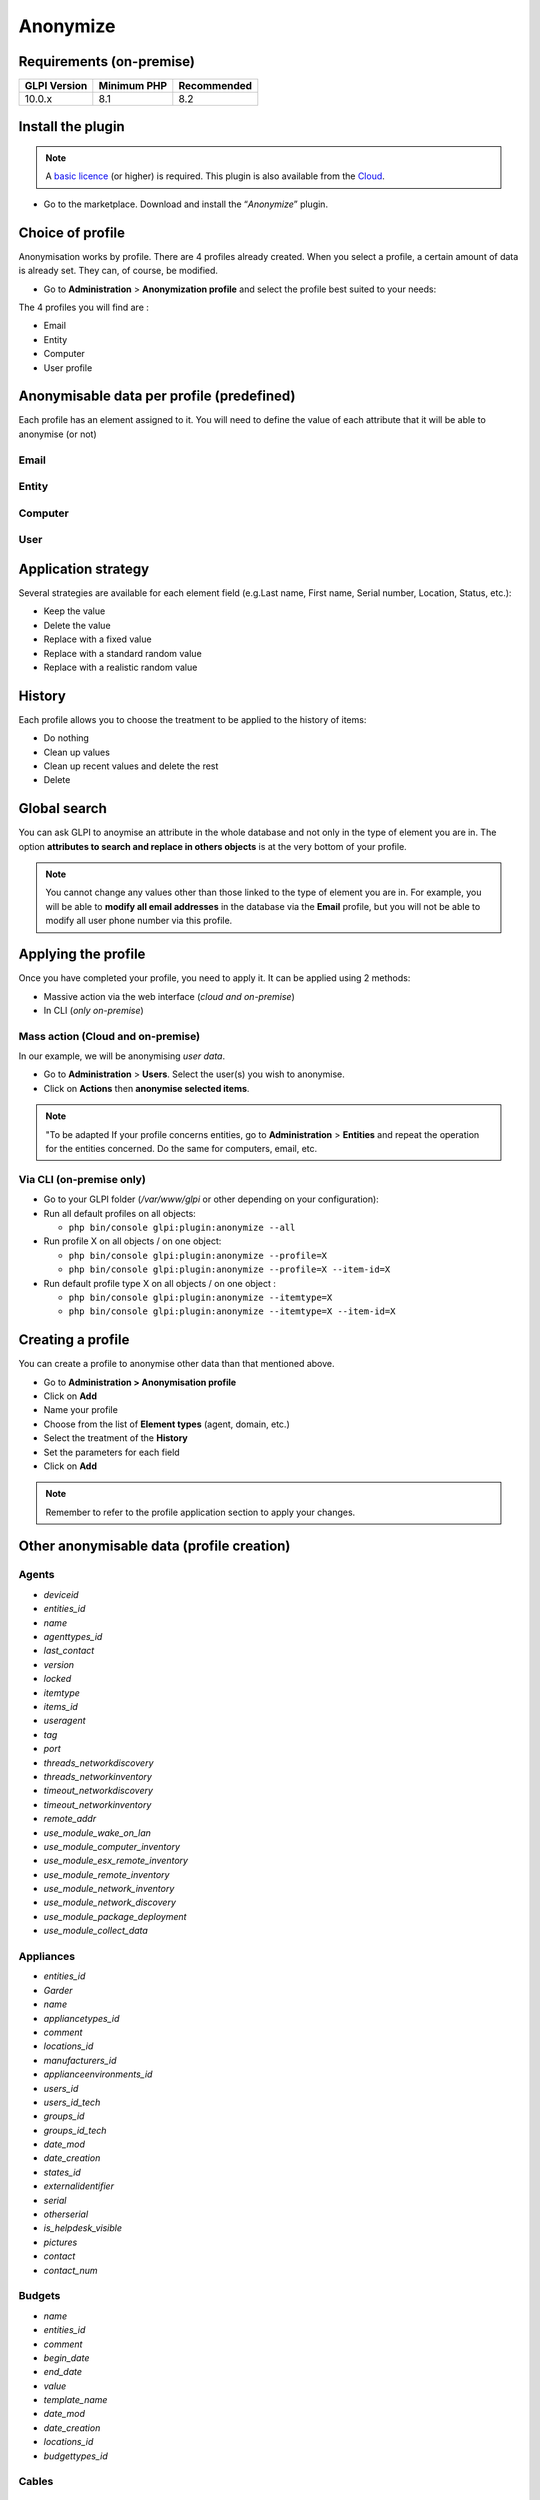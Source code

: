 Anonymize
=========

Requirements (on-premise)
-------------------------

============ =========== ===========
GLPI Version Minimum PHP Recommended
============ =========== ===========
10.0.x       8.1         8.2
============ =========== ===========

Install the plugin
------------------

.. Note::
   A `basic licence <https://services.glpi-network.com/#offers>`__ (or higher) is required. This plugin is also available from the `Cloud <https://glpi-network.cloud/fr/>`__.

-  Go to the marketplace. Download and install the “`Anonymize`”   plugin.

.. figure:: images/Anonymize-1.png
   :alt: Install the plugin

Choice of profile
-----------------

Anonymisation works by profile. There are 4 profiles already created.
When you select a profile, a certain amount of data is already set. They can, of course, be modified.

-  Go to **Administration** > **Anonymization profile** and select the profile best suited to your needs:

The 4 profiles you will find are :

-  Email
-  Entity
-  Computer
-  User profile

.. figure:: images/Anonymize-2.png
   :alt: Profiles

Anonymisable data per profile (predefined)
------------------------------------------

Each profile has an element assigned to it. You will need to define the value of each attribute that it will be able to anonymise (or not)

.. figure:: images/Anonymize-3.png
   :alt:

Email
~~~~~

.. collapse:: List of data

   - `users_id`
   - `is_default`
   - `email`

Entity
~~~~~~

.. collapse:: List of data

   - `name`
   - `entities_id`
   - `comment`
   - `level`
   - `sons_cache`
   - `ancestors_cache`
   - `address`
   - `postcode`
   - `town`
   - `state`
   - `country`
   - `website`
   - `phonenumber`
   - `fax`
   - `email`
   - `admin_email`
   - `admin_email_name`
   - `from_email`
   - `from_email_name`
   - `noreply_email`
   - `noreply_email_name`
   - `replyto_email`
   - `replyto_email_name`
   - `notification_subject_tag`
   - `ldap_dn`
   - `tag`
   - `authldaps_id`
   - `mail_domain`
   - `entity_ldapfilter`
   - `mailing_signature`
   - `cartridges_alert_repeat`
   - `consumables_alert_repeat`
   - `use_licenses_alert`
   - `send_licenses_alert_before_delay`
   - `use_certificates_alert`
   - `send_certificates_alert_before_delay`
   - `certificates_alert_repeat_interval`
   - `use_contracts_alert`
   - `send_contracts_alert_before_delay`
   - `use_infocoms_alert`
   - `send_infocoms_alert_before_delay`
   - `use_reservations_alert`
   - `use_domains_alert`
   - `send_domains_alert_close_expiries_delay`
   - `send_domains_alert_expired_delay`
   - `autoclose_delay`
   - `autopurge_delay`
   - `notclosed_delay`
   - `calendars_strategy`
   - `calendars_id`
   - `auto_assign_mode`
   - `tickettype`
   - `max_closedate`
   - `inquest_config`
   - `inquest_rate`
   - `inquest_delay`
   - `inquest_URL`
   - `autofill_warranty_date`
   - `autofill_use_date`
   - `autofill_buy_date`
   - `autofill_delivery_date`
   - `autofill_order_date`
   - `tickettemplates_strategy`
   - `tickettemplates_id`
   - `changetemplates_strategy`
   - `changetemplates_id`
   - `problemtemplates_strategy`
   - `problemtemplates_id`
   - `entities_strategy_software`
   - `entities_id_software`
   - `default_contract_alert`
   - `default_infocom_alert`
   - `default_cartridges_alarm_threshold`
   - `default_consumables_alarm_threshold`
   - `delay_send_emails`
   - `is_notif_enable_default`
   - `inquest_duration`
   - `date_mod`
   - `date_creation`
   - `autofill_decommission_date`
   - `suppliers_as_private`
   - `anonymize_support_agents`
   - `display_users_initials`
   - `contracts_strategy_default`
   - `contracts_id_default`
   - `enable_custom_css`
   - `custom_css_code`
   - `latitude`
   - `longitude`
   - `altitude`
   - `transfers_strategy`
   - `transfers_id`
   - `agent_base_url`

Computer
~~~~~~~~

.. collapse:: List of data

   - `entities_id`
   - `name`
   - `serial`
   - `otherserial`
   - `contact`
   - `contact_num`
   - `users_id_tech`
   - `groups_id_tech`
   - `comment`
   - `date_mod`
   - `autoupdatesystems_id`
   - `locations_id`
   - `networks_id`
   - `computermodels_id`
   - `computertypes_id`
   - `template_name`
   - `manufacturers_id`
   - `users_id`
   - `groups_id`
   - `states_id`
   - `ticket_tco`
   - `uuid`
   - `date_creation`
   - `last_inventory_update`
   - `last_boot`

User
~~~~

.. collapse:: List of data

   - `name`
   - `password`
   - `password_last_update`
   - `phone`
   - `phone2`
   - `mobile`
   - `realname`
   - `firstname`
   - `locations_id`
   - `language`
   - `use_mode`
   - `is_active`
   - `comment`
   - `auths_id`
   - `authtype`
   - `last_login`
   - `date_mod`
   - `date_sync`
   - `profiles_id`
   - `entities_id`
   - `usertitles_id`
   - `usercategories_id`
   - `password_forget_token`
   - `password_forget_token_date`
   - `user_dn`
   - `personal_token`
   - `personal_token_date`
   - `api_token`
   - `api_token_date`
   - `cookie_token`
   - `cookie_token_date`
   - `isd_ldap`
   - `picture`
   - `begin_date`
   - `end_date`
   - `page_layout`
   - `fold_menu`
   - `fold_search`
   - `savedsearches_pinned`
   - `timeline_order`
   - `itil_layout`
   - `richtext_layout`
   - `date_creation`
   - `groups_id`
   - `users_id_supervisor`
   - `timezone`
   - `default_central_tab`
   - `nickname`
   - `timeline_action_btn_layout`
   - `timeline_date_format`
   - `use_flat_dropdowntree_on_search_result`

Application strategy
--------------------

Several strategies are available for each element field (e.g.Last name, First name, Serial number, Location, Status, etc.):

-  Keep the value
-  Delete the value
-  Replace with a fixed value
-  Replace with a standard random value
-  Replace with a realistic random value

History
-------

Each profile allows you to choose the treatment to be applied to the
history of items:

-  Do nothing
-  Clean up values
-  Clean up recent values and delete the rest
-  Delete

Global search
-------------

You can ask GLPI to anoymise an attribute in the whole database and not only in the type of element you are in. The option **attributes to search and replace in others objects** is at the very bottom of your profile.

.. figure:: images/Anonymize-4.png
   :alt:

.. Note::
   You cannot change any values other than those linked to the type of element you are in. For example, you will be able to **modify all email addresses** in the database via the **Email** profile, but you will not be able to modify all user phone number via this profile.

Applying the profile
--------------------

Once you have completed your profile, you need to apply it. It can be
applied using 2 methods:

-  Massive action via the web interface (*cloud and on-premise*)
-  In CLI (*only on-premise*)

Mass action (Cloud and on-premise)
~~~~~~~~~~~~~~~~~~~~~~~~~~~~~~~~~~

In our example, we will be anonymising `user data`.

-  Go to **Administration** > **Users**. Select the user(s) you wish to anonymise.
-  Click on **Actions** then **anonymise selected items**.

.. figure:: images/Anonymize-5.gif
   :alt:


.. Note::
   "To be adapted If your profile concerns entities, go to **Administration** > **Entities** and repeat the operation for the entities concerned. Do the same for computers, email, etc.

Via CLI (on-premise only)
~~~~~~~~~~~~~~~~~~~~~~~~~

-  Go to your GLPI folder (`/var/www/glpi` or other depending on your configuration):

-  Run all default profiles on all objects:

   -  ``php bin/console glpi:plugin:anonymize --all``

-  Run profile X on all objects / on one object:

   -  ``php bin/console glpi:plugin:anonymize --profile=X``
   -  ``php bin/console glpi:plugin:anonymize --profile=X --item-id=X``

-  Run default profile type X on all objects / on one object :

   -  ``php bin/console glpi:plugin:anonymize --itemtype=X``
   -  ``php bin/console glpi:plugin:anonymize --itemtype=X --item-id=X``

Creating a profile
------------------

You can create a profile to anonymise other data than that mentioned
above.

-  Go to **Administration > Anonymisation profile**
-  Click on **Add**
-  Name your profile
-  Choose from the list of **Element types** (agent, domain, etc.)
-  Select the treatment of the **History**
-  Set the parameters for each field
-  Click on **Add**

.. Note::
   Remember to refer to the profile application section to apply your changes.

Other anonymisable data (profile creation)
------------------------------------------

Agents
~~~~~~

- `deviceid`
- `entities_id`
- `name`
- `agenttypes_id`
- `last_contact`
- `version`
- `locked`
- `itemtype`
- `items_id`
- `useragent`
- `tag`
- `port`
- `threads_networkdiscovery`
- `threads_networkinventory`
- `timeout_networkdiscovery`
- `timeout_networkinventory`
- `remote_addr`
- `use_module_wake_on_lan`
- `use_module_computer_inventory`
- `use_module_esx_remote_inventory`
- `use_module_remote_inventory`
- `use_module_network_inventory`
- `use_module_network_discovery`
- `use_module_package_deployment`
- `use_module_collect_data`

Appliances
~~~~~~~~~~

- `entities_id`
- `Garder`
- `name`
- `appliancetypes_id`
- `comment`
- `locations_id`
- `manufacturers_id`
- `applianceenvironments_id`
- `users_id`
- `users_id_tech`
- `groups_id`
- `groups_id_tech`
- `date_mod`
- `date_creation`
- `states_id`
- `externalidentifier`
- `serial`
- `otherserial`
- `is_helpdesk_visible`
- `pictures`
- `contact`
- `contact_num`

Budgets
~~~~~~~

- `name`
- `entities_id`
- `comment`
- `begin_date`
- `end_date`
- `value`
- `template_name`
- `date_mod`
- `date_creation`
- `locations_id`
- `budgettypes_id`

Cables
~~~~~~

- `name`
- `entities_id`
- `itemtype_endpoint_a`
- `itemtype_endpoint_b`
- `items_id_endpoint_a`
- `items_id_endpoint_b`
- `socketmodels_id_endpoint_a`
- `socketmodels_id_endpoint_b`
- `sockets_id_endpoint_a`
- `sockets_id_endpoint_b`
- `cablestrands_id`
- `color`
- `otherserial`
- `states_id`
- `users_id_tech`
- `cabletypes_id`
- `comment`
- `date_mod`
- `date_creation`

Changes
~~~~~~~

- `name`
- `entities_id`
- `status`
- `content`
- `date_mod`
- `date`
- `solvedate`
- `closedate`
- `time_to_resolve`
- `users_id_recipient`
- `users_id_lastupdater`
- `urgency`
- `impact`
- `priority`
- `itilcategories_id`
- `impactcontent`
- `controlistcontent`
- `rolloutplancontent`
- `backoutplancontent`
- `checklistcontent`
- `global_validation`
- `validation_percent`
- `actiontime`
- `begin_waiting_date`
- `waiting_duration`
- `close_delay_stat`
- `solve_delay_stat`
- `date_creation`
- `locations_id`

Certificates
~~~~~~~~~~~~

- `name`
- `serial`
- `otherserial`
- `entities_id`
- `comment`
- `template_name`
- `certificatetypes_id`
- `dns_name`
- `dns_suffix`
- `users_id_tech`
- `groups_id_tech`
- `locations_id`
- `manufacturers_id`
- `contact`
- `contact_num`
- `users_id`
- `groups_id`
- `is_autosign`
- `date_expiration`
- `states_id`
- `command`
- `certificate_request`
- `certificate_item`

- `date_creation`
- `date_mod`

Clusters
~~~~~~~~

- `entities_id`
- `name`
- `uuid`
- `version`
- `users_id_tech`
- `groups_id_tech`
- `states_id`
- `comment`
- `clustertypes_id`
- `autoupdatesystems_id`
- `date_mod`
- `date_creation`

Contacts
~~~~~~~~

- `name`
- `firstname`
- `phone`
- `phone2`
- `mobile`
- `fax`
- `email`
- `contacttypes_id`
- `comment`
- `usertitles_id`
- `address`
- `postcode`
- `town`
- `state`
- `country`
- `date_mod`
- `date_creation`
- `pictures`

Databbaes
~~~~~~~~~

- `entities_id`
- `name`
- `size`
- `databaseinstances_id`
- `is_onbackup`
- `is_active`
- `date_creation`
- `date_mod`
- `date_update`
- `date_lastbackup`

Data centers
~~~~~~~~~~~~

- `name`
- `entities_id`
- `locations_id`
- `date_mod`
- `date_creation`
- `pictures`

Server rooms
~~~~~~~~~~~~

- `name`
- `entities_id`
- `locations_id`
- `vis_cols`
- `vis_rows`
- `blueprint`
- `datacenters_id`
- `date_mod`
- `date_creation`

Documents
~~~~~~~~~

- `name`
- `filename`
- `filepath`
- `documentcategories_id`
- `mime`
- `date_mod`
- `comment`
- `link`
- `users_id`
- `tickets_id`
- `sha1sum`
- `is_blacklisted`
- `tag`
- `date_creation`

Domains
~~~~~~~

- `name`
- `entities_id`
- `domaintypes_id`
- `date_expiration`
- `date_domaincreation`
- `users_id_tech`
- `groups_id_tech`
- `comment`
- `template_name`
- `is_active`
- `date_mod`
- `date_creation`

Enclosures
~~~~~~~~~~

- `name`
- `entities_id`
- `locations_id`
- `serial`
- `otherserial`
- `enclosuremodels_id`
- `users_id_tech`
- `groups_id_tech`
- `template_name`
- `orientation`
- `power_supplies`
- `states_id`
- `comment`
- `manufacturers_id`
- `date_mod`
- `date_creation`

Groups
~~~~~~

- `entities_id`
- `name`
- `comment`
- `ldap_field`
- `ldap_value`
- `ldap_group_dn`
- `date_mod`
- `groups_id`
- `level`
- `ancestors_cache`
- `sons_cache`
- `is_requester`
- `is_watcher`
- `is_assign`
- `is_task`
- `is_notify`
- `is_itemgroup`
- `is_usergroup`
- `is_manager`
- `date_creation`

Knowledge base
~~~~~~~~~~~~~~

- `name`
- `answer`
- `is_faq`
- `users_id`
- `view`
- `date_creation`
- `date_mod`
- `begin_date`
- `end_date`

ITIL Categories
~~~~~~~~~~~~~~~

- `entities_id`
- `itilcategories_id`
- `name`
- `comment`
- `level`
- `knowbaseitemcategories_id`
- `users_id`
- `groups_id`
- `code`
- `ancestors_cache`
- `sons_cache`
- `is_helpdeskvisible`
- `tickettemplates_id_incident`
- `tickettemplates_id_demand`
- `changetemplates_id`
- `problemtemplates_id`
- `is_incident`
- `is_request`
- `is_problem`
- `is_change`
- `date_mod`
- `date_creation`

Followups
~~~~~~~~~

- `itemtype`
- `items_id`
- `date`
- `users_id`
- `users_id_editor`
- `content`
- `is_private`
- `requesttypes_id`
- `date_mod`
- `date_creation`
- `timeline_position`
- `sourceitems_id`
- `sourceof_items_id`

Followups templates
~~~~~~~~~~~~~~~~~~~

- `date_creation`
- `date_mod`
- `entities_id`
- `name`
- `content`
- `requesttypes_id`
- `is_private`
- `comment`

Solutions
~~~~~~~~~

- `itemtype`
- `Keep`
- `items_id`
- `solutiontypes_id`
- `solutiontype_name`
- `content`
- `date_creation`
- `date_mod`
- `date_approval`
- `users_id`
- `user_name`
- `users_id_editor`
- `users_id_approval`
- `user_name_approval`
- `status`
- `itilfollowups_id`

Lines
~~~~~

- `name`
- `entities_id`
- `caller_num`
- `caller_name`
- `users_id`
- `groups_id`
- `lineoperators_id`
- `locations_id`
- `states_id`
- `linetypes_id`
- `date_creation`
- `date_mod`
- `comment`

Locations
~~~~~~~~~

- `entities_id`
- `name`
- `locations_id`
- `comment`
- `level`
- `ancestors_cache`
- `sons_cache`
- `address`
- `postcode`
- `town`
- `state`
- `country`
- `building`
- `room`
- `latitude`
- `longitude`
- `altitude`
- `date_mod`
- `date_creation`

Monitors
~~~~~~~~

- `entities_id`
- `name`
- `date_mod`
- `contact`
- `contact_num`
- `users_id_tech`
- `groups_id_tech`
- `comment`
- `serial`
- `otherserial`
- `size`
- `have_micro`
- `have_speaker`
- `have_subd`
- `have_bnc`
- `have_dvi`
- `have_pivot`
- `have_hdmi`
- `have_displayport`
- `locations_id`
- `monitortypes_id`
- `monitormodels_id`
- `manufacturers_id`
- `is_global`
- `template_name`
- `users_id`
- `groups_id`
- `states_id`
- `ticket_tco`
- `autoupdatesystems_id`
- `uuid`
- `date_creation`

Network devices
~~~~~~~~~~~~~~~

- `entities_id`
- `name`
- `ram`
- `serial`
- `otherserial`
- `contact`
- `contact_num`
- `users_id_tech`
- `groups_id_tech`
- `date_mod`
- `comment`
- `locations_id`
- `networks_id`
- `networkequipmenttypes_id`
- `networkequipmentmodels_id`
- `manufacturers_id`
- `template_name`
- `users_id`
- `groups_id`
- `states_id`
- `ticket_tco`
- `uuid`
- `date_creation`
- `autoupdatesystems_id`
- `sysdescr`
- `cpu`
- `uptime`
- `last_inventory_update`
- `snmpcredentials_id`

PDUs
~~~~

- `name`
- `entities_id`
- `locations_id`
- `serial`
- `otherserial`
- `pdumodels_id`
- `users_id_tech`
- `groups_id_tech`
- `template_name`
- `states_id`
- `comment`
- `manufacturers_id`
- `pdutypes_id`
- `date_mod`
- `date_creation`

Projects
~~~~~~~~

- `name`
- `code`
- `priority`
- `entities_id`
- `projects_id`
- `projectstates_id`
- `projecttypes_id`
- `date`
- `date_mod`
- `users_id`
- `groups_id`
- `plan_start_date`
- `plan_end_date`
- `real_start_date`
- `real_end_date`
- `percent_done`
- `auto_percent_done`
- `show_on_global_gantt`
- `content`
- `comment`
- `date_creation`
- `projecttemplates_id`
- `template_name`

Projects tasks
~~~~~~~~~~~~~~

- `uuid`
- `name`
- `content`
- `comment`
- `entities_id`
- `projects_id`
- `projecttasks_id`
- `date_creation`
- `date_mod`
- `plan_start_date`
- `plan_end_date`
- `real_start_date`
- `real_end_date`
- `planned_duration`
- `effective_duration`
- `projectstates_id`
- `projecttasktypes_id`
- `users_id`
- `percent_done`
- `auto_percent_done`
- `is_milestone`
- `projecttasktemplates_id`
- `template_name`

Devices
~~~~~~~

- `entities_id`
- `name`
- `date_mod`
- `contact`
- `contact_num`
- `users_id_tech`
- `groups_id_tech`
- `comment`
- `serial`
- `otherserial`
- `locations_id`
- `peripheraltypes_id`
- `peripheralmodels_id`
- `brand`
- `manufacturers_id`
- `is_global`
- `template_name`
- `users_id`
- `groups_id`
- `states_id`
- `ticket_tco`
- `autoupdatesystems_id`
- `uuid`
- `date_creation`

Phones
~~~~~~

- `entities_id`
- `name`
- `date_mod`
- `contact`
- `contact_num`
- `users_id_tech`
- `groups_id_tech`
- `comment`
- `serial`
- `otherserial`
- `locations_id`
- `phonetypes_id`
- `phonemodels_id`
- `brand`
- `phonepowersupplies_id`
- `number_line`
- `have_headset`
- `have_hp`
- `manufacturers_id`
- `is_global`
- `template_name`
- `users_id`
- `groups_id`
- `states_id`
- `ticket_tco`
- `autoupdatesystems_id`
- `uuid`
- `date_creation`
- `last_inventory_update`

Printers
~~~~~~~~

- `entities_id`
- `name`
- `date_mod`
- `contact`
- `contact_num`
- `users_id_tech`
- `groups_id_tech`
- `serial`
- `otherserial`
- `have_serial`
- `have_parallel`
- `have_usb`
- `have_wifi`
- `have_ethernet`
- `comment`
- `memory_size`
- `locations_id`
- `networks_id`
- `printertypes_id`
- `printermodels_id`
- `manufacturers_id`
- `is_global`
- `template_name`
- `init_pages_counter`
- `last_pages_counter`
- `users_id`
- `groups_id`
- `states_id`
- `ticket_tco`
- `uuid`
- `date_creation`
- `sysdescr`
- `last_inventory_update`
- `snmpcredentials_id`
- `autoupdatesystems_id`

Problems
~~~~~~~~

- `name`
- `entities_id`
- `status`
- `content`
- `date_mod`
- `date`
- `solvedate`
- `closedate`
- `time_to_resolve`
- `users_id_recipient`
- `users_id_lastupdater`
- `urgency`
- `impact`
- `priority`
- `itilcategories_id`
- `impactcontent`
- `causecontent`
- `symptomcontent`
- `actiontime`
- `begin_waiting_date`
- `waiting_duration`
- `close_delay_stat`
- `solve_delay_stat`
- `date_creation`
- `locations_id`

Racks
~~~~~

- `name`
- `comment`
- `entities_id`
- `locations_id`
- `serial`
- `otherserial`
- `rackmodels_id`
- `manufacturers_id`
- `racktypes_id`
- `states_id`
- `users_id_tech`
- `groups_id_tech`
- `width`
- `height`
- `depth`
- `number_units`
- `template_name`
- `dcrooms_id`
- `room_orientation`
- `position`
- `bgcolor`
- `max_power`
- `mesured_power`
- `max_weight`
- `date_mod`
- `date_creation`

Rules
~~~~~

- `entities_id`
- `sub_type`
- `ranking`
- `name`
- `description`
- `match`
- `is_active`
- `comment`
- `date_mod`
- `uuid`
- `condition`
- `date_creation`

Saved searches
~~~~~~~~~~~~~~

- `name`
- `type`
- `itemtype`
- `users_id`
- `is_private`
- `entities_id`
- `query`
- `last_execution_time`
- `do_count`
- `last_execution_date`
- `counter`

Software
~~~~~~~~

- `entities_id`
- `name`
- `comment`
- `locations_id`
- `users_id_tech`
- `groups_id_tech`
- `is_update`
- `softwares_id`
- `manufacturers_id`
- `template_name`
- `date_mod`
- `users_id`
- `groups_id`
- `ticket_tco`
- `is_helpdesk_visible`
- `softwarecategories_id`
- `is_valid`
- `date_creation`
- `pictures`

Licenses
~~~~~~~~

- `softwares_id`
- `softwarelicenses_id`
- `level`
- `entities_id`
- `number`
- `softwarelicensetypes_id`
- `name`
- `serial`
- `otherserial`
- `softwareversions_id_buy`
- `softwareversions_id_use`
- `expire`
- `comment`
- `date_mod`
- `is_valid`
- `date_creation`
- `locations_id`
- `users_id_tech`
- `users_id`
- `groups_id_tech`
- `groups_id`
- `is_helpdesk_visible`
- `template_name`
- `states_id`
- `manufacturers_id`
- `contact`
- `contact_num`
- `allow_overquota`
- `pictures`
- `ancestors_cache`
- `sons_cache`

Solutions template
~~~~~~~~~~~~~~~~~~

- `entities_id`
- `name`
- `content`
- `solutiontypes_id`
- `comment`
- `date_mod`
- `date_creation`

Solutions types
~~~~~~~~~~~~~~~

- `name`
- `comment`
- `entities_id`
- `date_mod`
- `date_creation`

Suppliers
~~~~~~~~~

- `entities_id`
- `name`
- `suppliertypes_id`
- `address`
- `postcode`
- `town`
- `state`
- `country`
- `website`
- `phonenumber`
- `comment`
- `fax`
- `email`
- `date_mod`
- `date_creation`
- `is_active`
- `pictures`

Task catégories
~~~~~~~~~~~~~~~

- `entities_id`
- `taskcategories_id`
- `name`
- `comment`
- `level`
- `ancestors_cache`
- `sons_cache`
- `is_active`
- `is_helpdeskvisible`
- `date_mod`
- `date_creation`
- `knowbaseitemcategories_id`

Task templates
~~~~~~~~~~~~~~

- `entities_id`
- `name`
- `content`
- `taskcategories_id`
- `actiontime`
- `comment`
- `date_mod`
- `date_creation`
- `state`
- `is_private`
- `users_id_tech`
- `groups_id_tech`

Tickets
~~~~~~~

- `entities_id`
- `name`
- `date`
- `closedate`
- `solvedate`
- `takeintoaccountdate`
- `date_mod`
- `users_id_lastupdater`
- `status`
- `users_id_recipient`
- `requesttypes_id`
- `content`
- `urgency`
- `impact`
- `priority`
- `itilcategories_id`
- `type`
- `global_validation`
- `slas_id_ttr`
- `slas_id_tto`
- `slalevels_id_ttr`
- `time_to_resolve`
- `time_to_own`
- `begin_waiting_date`
- `sla_waiting_duration`
- `ola_waiting_duration`
- `olas_id_tto`
- `olas_id_ttr`
- `olalevels_id_ttr`
- `ola_ttr_begin_date`
- `internal_time_to_resolve`
- `internal_time_to_own`
- `waiting_duration`
- `close_delay_stat`
- `solve_delay_stat`
- `takeintoaccount_delay_stat`
- `actiontime`
- `locations_id`
- `validation_percent`
- `date_creation`
- `ola_tto_begin_date`

Ticket tasks
~~~~~~~~~~~~

- `uuid`
- `tickets_id`
- `taskcategories_id`
- `date`
- `users_id`
- `users_id_editor`
- `content`
- `is_private`
- `actiontime`
- `begin`
- `end`
- `state`
- `users_id_tech`
- `groups_id_tech`
- `date_mod`
- `date_creation`
- `tasktemplates_id`
- `timeline_position`
- `sourceitems_id`
- `sourceof_items_id`

Ticket templates
~~~~~~~~~~~~~~~~

- `name`
- `entities_id`
- `comment`
